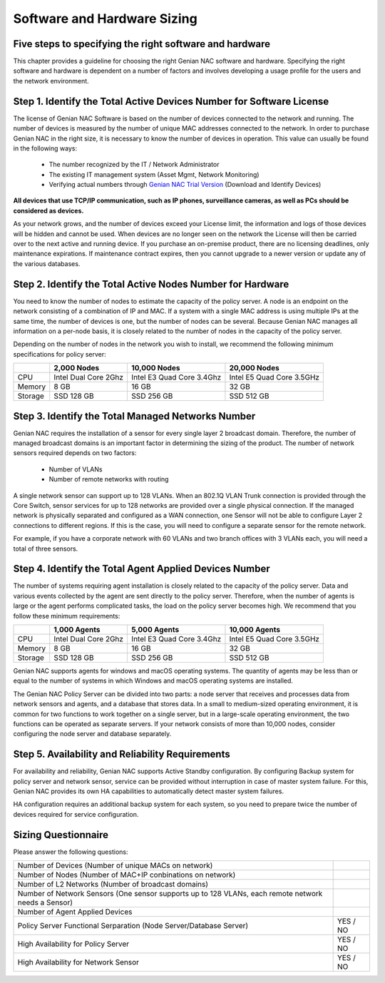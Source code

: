 Software and Hardware Sizing
============================

Five steps to specifying the right software and hardware
--------------------------------------------------------

This chapter provides a guideline for choosing the right Genian NAC software and hardware. Specifying the right software
and hardware is dependent on a number of factors and involves developing a usage profile for the users and the network environment.

Step 1. Identify the Total Active Devices Number for Software License
---------------------------------------------------------------------

The license of Genian NAC Software is based on the number of devices connected to the network and running.
The number of devices is measured by the number of unique MAC addresses connected to the network.
In order to purchase Genian NAC in the right size, it is necessary to know the number of devices in operation.
This value can usually be found in the following ways:

   - The number recognized by the IT / Network Administrator
   - The existing IT management system (Asset Mgmt, Network Monitoring)
   - Verifying actual numbers through `Genian NAC Trial Version`_ (Download and Identify Devices)
   
**All devices that use TCP/IP communication, such as IP phones, surveillance cameras, as well as PCs should be considered as devices.**

As your network grows, and the number of devices exceed your License limit, the information and logs of those devices will be hidden and cannot be used.
When devices are no longer seen on the network the License will then be carried over to the next active and running device.
If you purchase an on-premise product, there are no licensing deadlines, only maintenance expirations. If maintenance contract expires, 
then you cannot upgrade to a newer version or update any of the various databases.

Step 2. Identify the Total Active Nodes Number for Hardware
-----------------------------------------------------------

You need to know the number of nodes to estimate the capacity of the policy server. A node is an endpoint on the network consisting of a
combination of IP and MAC. If a system with a single MAC address is using multiple IPs at the same time,
the number of devices is one, but the number of nodes can be several. Because Genian NAC manages
all information on a per-node basis, it is closely related to the number of nodes in the capacity of the
policy server.

Depending on the number of nodes in the network you wish to install, we recommend the following
minimum specifications for policy server:

+-----------+----------------------+--------------------------+---------------------------+
|           |2,000 Nodes           |10,000 Nodes              |20,000 Nodes               |
+===========+======================+==========================+===========================+
|CPU        |Intel Dual Core 2Ghz  |Intel E3 Quad Core 3.4Ghz |Intel E5 Quad Core 3.5GHz  |
+-----------+----------------------+--------------------------+---------------------------+
|Memory     |8 GB                  |16 GB                     |32 GB                      |
+-----------+----------------------+--------------------------+---------------------------+
|Storage    |SSD 128 GB            |SSD 256 GB                |SSD 512 GB                 |
+-----------+----------------------+--------------------------+---------------------------+

Step 3. Identify the Total Managed Networks Number
--------------------------------------------------

Genian NAC requires the installation of a sensor for every single layer 2 broadcast domain. Therefore,
the number of managed broadcast domains is an important factor in determining the sizing of the product.
The number of network sensors required depends on two factors:

 - Number of VLANs
 - Number of remote networks with routing

A single network sensor can support up to 128 VLANs. When an 802.1Q VLAN Trunk connection is
provided through the Core Switch, sensor services for up to 128 networks are provided over a single
physical connection. If the managed network is physically separated and configured as a WAN
connection, one Sensor will not be able to configure Layer 2 connections to different regions. If this is
the case, you will need to configure a separate sensor for the remote network.

For example, if you have a corporate network with 60 VLANs and two branch offices with 3 VLANs each,
you will need a total of three sensors.

Step 4. Identify the Total Agent Applied Devices Number
-------------------------------------------------------

The number of systems requiring agent installation is closely related to the capacity of the policy server.
Data and various events collected by the agent are sent directly to the policy server. Therefore, when the
number of agents is large or the agent performs complicated tasks, the load on the policy server
becomes high.
We recommend that you follow these minimum requirements:

+-----------+----------------------+--------------------------+---------------------------+
|           |1,000 Agents          |5,000 Agents              |10,000 Agents              |
+===========+======================+==========================+===========================+
|CPU        |Intel Dual Core 2Ghz  |Intel E3 Quad Core 3.4Ghz |Intel E5 Quad Core 3.5GHz  |
+-----------+----------------------+--------------------------+---------------------------+
|Memory     |8 GB                  |16 GB                     |32 GB                      |
+-----------+----------------------+--------------------------+---------------------------+
|Storage    |SSD 128 GB            |SSD 256 GB                |SSD 512 GB                 |
+-----------+----------------------+--------------------------+---------------------------+

Genian NAC supports agents for windows and macOS operating systems. The quantity of agents may be
less than or equal to the number of systems in which Windows and macOS operating systems are
installed.

The Genian NAC Policy Server can be divided into two parts: a node server that receives and processes
data from network sensors and agents, and a database that stores data. In a small to medium-sized
operating environment, it is common for two functions to work together on a single server, but in a
large-scale operating environment, the two functions can be operated as separate servers. If your 
network consists of more than 10,000 nodes, consider configuring the node server and database separately.

Step 5. Availability and Reliability Requirements
-------------------------------------------------

For availability and reliability, Genian NAC supports Active Standby configuration. By configuring Backup
system for policy server and network sensor, service can be provided without interruption in case of
master system failure. For this, Genian NAC provides its own HA capabilities to automatically detect
master system failures.

HA configuration requires an additional backup system for each system, so you need to prepare twice
the number of devices required for service configuration.

Sizing Questionnaire
--------------------

Please answer the following questions:

+--------------------------------------------+--------------------------------------------+
|Number of Devices                           |                                            |
|(Number of unique MACs on network)          |                                            |
+--------------------------------------------+--------------------------------------------+
|Number of Nodes                             |                                            |
|(Number of MAC+IP conbinations on network)  |                                            |
+--------------------------------------------+--------------------------------------------+
|Number of L2 Networks                       |                                            |
|(Number of broadcast domains)               |                                            |
+--------------------------------------------+--------------------------------------------+
|Number of Network Sensors                   |                                            |
|(One sensor supports up to 128 VLANs,       |                                            |
|each remote network needs a Sensor)         |                                            |
+--------------------------------------------+--------------------------------------------+
|Number of Agent Applied Devices             |                                            |
+--------------------------------------------+--------------------------------------------+
|Policy Server Functional Serparation        |  YES / NO                                  |
|(Node Server/Database Server)               |                                            |
+--------------------------------------------+--------------------------------------------+
|High Availability for Policy Server         |  YES / NO                                  |
+--------------------------------------------+--------------------------------------------+
|High Availability for Network Sensor        |  YES / NO                                  |
+--------------------------------------------+--------------------------------------------+

.. _Genian NAC Trial Version: https://www.genians.com/trial-buy/
